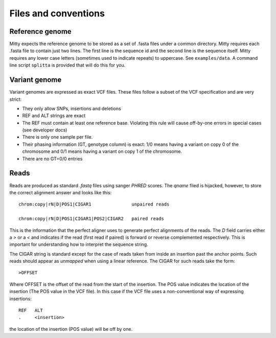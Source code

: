 Files and conventions
=====================

Reference genome
----------------
Mitty expects the reference genome to be stored as a set of .fasta files under a common directory. Mitty requires each
.fasta file to contain just two lines. The first line is the sequence id and the second line is the sequence itself.
Mitty requires any lower case letters (sometimes used to indicate repeats) to uppercase. See ``examples/data``. A
command line script ``splitta`` is provided that will do this for you.

Variant genome
--------------
Variant genomes are expressed as exact VCF files. These files follow a subset of the VCF specification and are very
strict:

* They only allow SNPs, insertions and deletions
* REF and ALT strings are exact
* The REF must contain at least one reference base.
  Violating this rule will cause off-by-one errors in special cases (see developer docs)
* There is only one sample per file.
* Their phasing information (GT, genotype column) is exact: 1/0 means having a variant on copy 0 of the chromosome and 0/1 means having a variant on copy 1 of the chromosome.
* There are no GT=0/0 entries

Reads
-----
Reads are produced as standard `.fastq` files using sanger `PHRED` scores. The `qname` filed is hijacked, however, to
store the correct alignment answer and looks like this::

    chrom:copy|rN|D|POS1|CIGAR1               unpaired reads

    chrom:copy|rN|D|POS1|CIGAR1|POS2|CIGAR2   paired reads

This is the information that the perfect aligner uses to generate perfect alignments of the reads. The `D` field carries
either a `>` or a `<` and indicates if the read (first read if paired) is forward or reverse complemented respectively.
This is important for understanding how to interpret the sequence string.

The CIGAR string is standard except for the case of reads taken from inside an insertion past the anchor points. Such reads should appear as
*unmapped* when using a linear reference. The CIGAR for such reads take the form::

    >OFFSET

Where OFFSET is the offset of the read from the start of the insertion. The POS value indicates the location of the
insertion (The POS value in the VCF file). In this case if the VCF file uses a non-conventional way of expressing insertions::

    REF   ALT
    .     <insertion>

the location of the insertion (POS value) will be off by one.